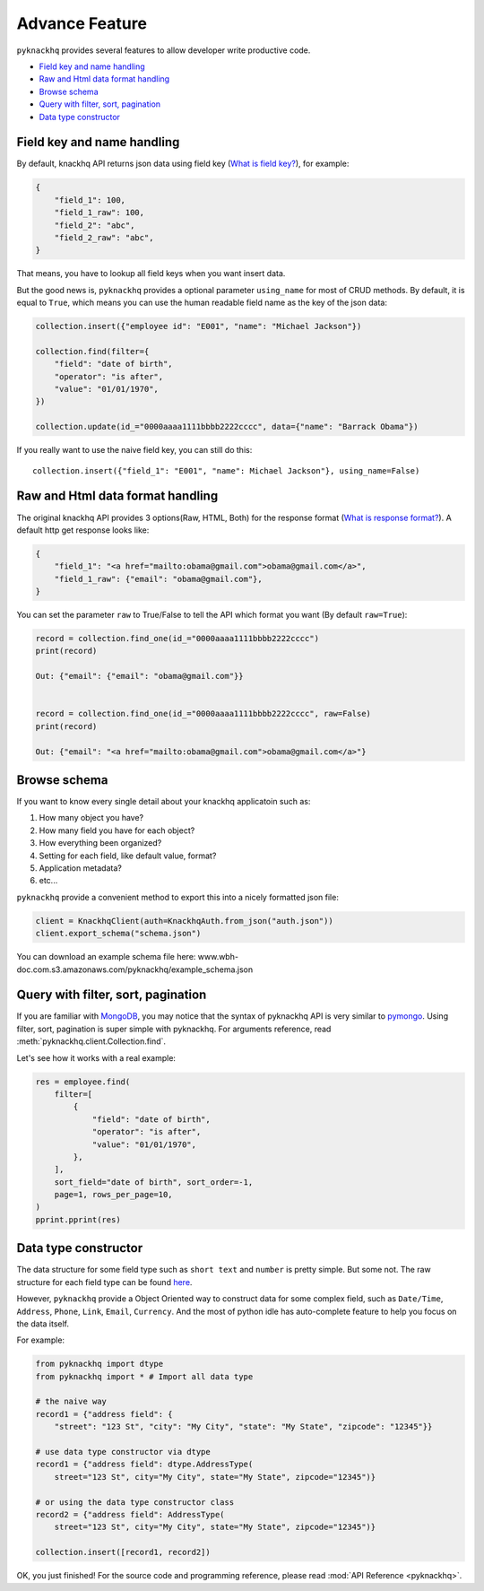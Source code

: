 .. _advance_feature:

Advance Feature
===================================================================================================

``pyknackhq`` provides several features to allow developer write productive code.

- `Field key and name handling <key_>`_
- `Raw and Html data format handling <raw_>`_
- `Browse schema <schema_>`_
- `Query with filter, sort, pagination <query_>`_
- `Data type constructor <dtype_>`_


.. _key:

Field key and name handling
---------------------------------------------------------------------------------------------------

By default, knackhq API returns json data using field key (`What is field key? <http://helpdesk.knackhq.com/support/solutions/articles/5000444173-working-with-the-api#field_keys>`_), for example:

.. code-block:: json

	{
	    "field_1": 100,
	    "field_1_raw": 100,
	    "field_2": "abc",
	    "field_2_raw": "abc",
	}

That means, you have to lookup all field keys when you want insert data.

But the good news is, ``pyknackhq`` provides a optional parameter ``using_name`` for most of CRUD methods. By default, it is equal to ``True``, which means you can use the human readable field name as the key of the json data:

.. code-block:: python

	collection.insert({"employee id": "E001", "name": "Michael Jackson"})

	collection.find(filter={
	    "field": "date of birth",
	    "operator": "is after",
	    "value": "01/01/1970",
	})

	collection.update(id_="0000aaaa1111bbbb2222cccc", data={"name": "Barrack Obama"})

If you really want to use the naive field key, you can still do this::

 	collection.insert({"field_1": "E001", "name": Michael Jackson"}, using_name=False)


.. _raw:

Raw and Html data format handling
---------------------------------------------------------------------------------------------------

The original knackhq API provides 3 options(Raw, HTML, Both) for the response format (`What is response format? <http://helpdesk.knackhq.com/support/solutions/articles/5000444173-working-with-the-api#response>`_). A default http get response looks like:

.. code-block:: json
	
	{
	    "field_1": "<a href="mailto:obama@gmail.com">obama@gmail.com</a>",
	    "field_1_raw": {"email": "obama@gmail.com"},
	}

You can set the parameter ``raw`` to True/False to tell the API which format you want (By default ``raw=True``):

.. code-block:: python

	record = collection.find_one(id_="0000aaaa1111bbbb2222cccc")
	print(record)

	Out: {"email": {"email": "obama@gmail.com"}}


	record = collection.find_one(id_="0000aaaa1111bbbb2222cccc", raw=False)
	print(record)

	Out: {"email": "<a href="mailto:obama@gmail.com">obama@gmail.com</a>"}


.. _schema:

Browse schema
---------------------------------------------------------------------------------------------------

If you want to know every single detail about your knackhq applicatoin such as:

1. How many object you have?
2. How many field you have for each object?
3. How everything been organized?
4. Setting for each field, like default value, format?
5. Application metadata?
6. etc...

``pyknackhq`` provide a convenient method to export this into a nicely formatted json file:

.. code-block:: python

	client = KnackhqClient(auth=KnackhqAuth.from_json("auth.json"))
	client.export_schema("schema.json") 

You can download an example schema file here: www.wbh-doc.com.s3.amazonaws.com/pyknackhq/example_schema.json


.. _query:

Query with filter, sort, pagination
---------------------------------------------------------------------------------------------------

If you are familiar with `MongoDB <https://www.mongodb.com/>`_, you may notice that the syntax of pyknackhq API is very similar to `pymongo <https://api.mongodb.org/python/current/>`_. Using filter, sort, pagination is super simple with pyknackhq. For arguments reference, read :meth:`pyknackhq.client.Collection.find`.

Let's see how it works with a real example:

.. code-block:: python

	res = employee.find(
	    filter=[
	        {
	            "field": "date of birth",
	            "operator": "is after",
	            "value": "01/01/1970",
	        },
	    ],
	    sort_field="date of birth", sort_order=-1,
	    page=1, rows_per_page=10,
	)
	pprint.pprint(res)


.. _dtype:

Data type constructor
---------------------------------------------------------------------------------------------------

The data structure for some field type such as ``short text`` and ``number`` is pretty simple. But some not. The raw structure for each field type can be found `here <http://helpdesk.knackhq.com/support/solutions/articles/5000446405-api-reference-field-types>`_. 

However, ``pyknackhq`` provide a Object Oriented way to construct data for some complex field, such as ``Date/Time``, ``Address``, ``Phone``, ``Link``, ``Email``, ``Currency``. And the most of python idle has auto-complete feature to help you focus on the data itself.

For example:

.. code-block:: python

	from pyknackhq import dtype
	from pyknackhq import * # Import all data type

	# the naive way
	record1 = {"address field": {
	    "street": "123 St", "city": "My City", "state": "My State", "zipcode": "12345"}}
	
	# use data type constructor via dtype
	record1 = {"address field": dtype.AddressType(
	    street="123 St", city="My City", state="My State", zipcode="12345")}

	# or using the data type constructor class
	record2 = {"address field": AddressType(
	    street="123 St", city="My City", state="My State", zipcode="12345")}

	collection.insert([record1, record2])

OK, you just finished! For the source code and programming reference, please read :mod:`API Reference <pyknackhq>`.